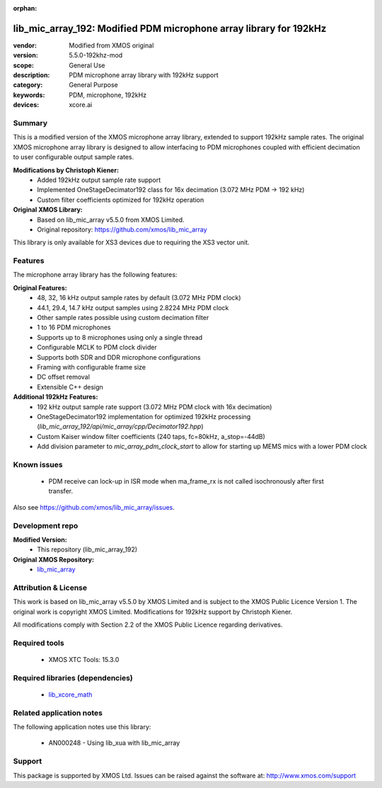 
:orphan:

###############################################################
lib_mic_array_192: Modified PDM microphone array library for 192kHz
###############################################################

:vendor: Modified from XMOS original
:version: 5.5.0-192khz-mod
:scope: General Use
:description: PDM microphone array library with 192kHz support
:category: General Purpose
:keywords: PDM, microphone, 192kHz
:devices: xcore.ai

*******
Summary
*******

This is a modified version of the XMOS microphone array library, extended to support 192kHz sample rates.
The original XMOS microphone array library is designed to allow interfacing to PDM microphones coupled with efficient decimation to user configurable output sample rates.

**Modifications by Christoph Kiener:**
  - Added 192kHz output sample rate support
  - Implemented OneStageDecimator192 class for 16x decimation (3.072 MHz PDM → 192 kHz)
  - Custom filter coefficients optimized for 192kHz operation

**Original XMOS Library:**
  - Based on lib_mic_array v5.5.0 from XMOS Limited.
  - Original repository: https://github.com/xmos/lib_mic_array

This library is only available for XS3 devices due to requiring the XS3 vector unit.

********
Features
********

The microphone array library has the following features:

**Original Features:**
  - 48, 32, 16 kHz output sample rates by default (3.072 MHz PDM clock)
  - 44.1, 29.4, 14.7 kHz output samples using 2.8224 MHz PDM clock
  - Other sample rates possible using custom decimation filter
  - 1 to 16 PDM microphones
  - Supports up to 8 microphones using only a single thread
  - Configurable MCLK to PDM clock divider
  - Supports both SDR and DDR microphone configurations
  - Framing with configurable frame size
  - DC offset removal
  - Extensible C++ design

**Additional 192kHz Features:**
  - 192 kHz output sample rate support (3.072 MHz PDM clock with 16x decimation)
  - OneStageDecimator192 implementation for optimized 192kHz processing (`lib_mic_array_192/api/mic_array/cpp/Decimator192.hpp`)
  - Custom Kaiser window filter coefficients (240 taps, fc=80kHz, a_stop=-44dB)
  - Add division parameter to `mic_array_pdm_clock_start` to allow for starting up MEMS mics with a lower PDM clock

************
Known issues
************

  * PDM receive can lock-up in ISR mode when ma_frame_rx is not called isochronously after first transfer.

Also see https://github.com/xmos/lib_mic_array/issues.

****************
Development repo
****************

**Modified Version:**
  * This repository (lib_mic_array_192)

**Original XMOS Repository:**  
  * `lib_mic_array <https://www.github.com/xmos/lib_mic_array>`_

******************
Attribution & License
******************

This work is based on lib_mic_array v5.5.0 by XMOS Limited and is subject to the XMOS Public Licence Version 1.
The original work is copyright XMOS Limited. Modifications for 192kHz support by Christoph Kiener.

All modifications comply with Section 2.2 of the XMOS Public Licence regarding derivatives.

**************
Required tools
**************

  * XMOS XTC Tools: 15.3.0

*********************************
Required libraries (dependencies)
*********************************

  * `lib_xcore_math <https://www.xmos.com/file/lib_xcore_math>`_

*************************
Related application notes
*************************

The following application notes use this library:

  * AN000248 - Using lib_xua with lib_mic_array

*******
Support
*******

This package is supported by XMOS Ltd. Issues can be raised against the software at: http://www.xmos.com/support
